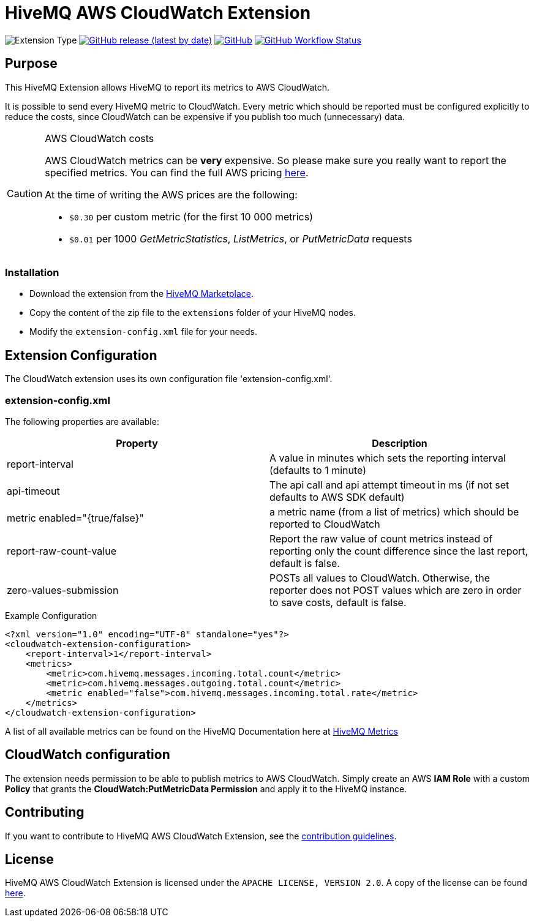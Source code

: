:hivemq-extension-downloads: https://www.hivemq.com/extension/aws-cloudwatch-extension/

= HiveMQ AWS CloudWatch Extension

image:https://img.shields.io/badge/Extension_Type-Monitoring-orange?style=for-the-badge[Extension Type]
image:https://img.shields.io/github/v/release/hivemq/hivemq-aws-cloudwatch-extension?style=for-the-badge[GitHub release (latest by date),link=https://github.com/hivemq/hivemq-aws-cloudwatch-extension/releases/latest]
image:https://img.shields.io/github/license/hivemq/hivemq-aws-cloudwatch-extension?style=for-the-badge&color=brightgreen[GitHub,link=LICENSE]
image:https://img.shields.io/github/actions/workflow/status/hivemq/hivemq-aws-cloudwatch-extension/check.yml?branch=master&style=for-the-badge[GitHub Workflow Status,link=https://github.com/hivemq/hivemq-aws-cloudwatch-extension/actions/workflows/check.yml?query=branch%3Amaster]

== Purpose

This HiveMQ Extension allows HiveMQ to report its metrics to AWS CloudWatch.

It is possible to send every HiveMQ metric to CloudWatch.
Every metric which should be reported must be configured explicitly to reduce the costs, since CloudWatch can be expensive if you publish too much (unnecessary) data.

[CAUTION]
.AWS CloudWatch costs
====
AWS CloudWatch metrics can be *very* expensive.
So please make sure you really want to report the specified metrics.
You can find the full AWS pricing https://aws.amazon.com/cloudwatch/pricing/[here].

At the time of writing the AWS prices are the following:

* `$0.30` per custom metric (for the first 10 000 metrics)
* `$0.01` per 1000 _GetMetricStatistics_, _ListMetrics_, or _PutMetricData_ requests

====

=== Installation

* Download the extension from the {hivemq-extension-downloads}[HiveMQ Marketplace^].
* Copy the content of the zip file to the `extensions` folder of your HiveMQ nodes.
* Modify the `extension-config.xml` file for your needs.

== Extension Configuration

The CloudWatch extension uses its own configuration file 'extension-config.xml'.

=== extension-config.xml

The following properties are available:

|===
| Property | Description

| report-interval | A value in minutes which sets the reporting interval (defaults to 1 minute)
| api-timeout | The api call and api attempt timeout in ms (if not set defaults to AWS SDK default)
| metric enabled="{true/false}" | a metric name (from a list of metrics) which should be reported to CloudWatch
| report-raw-count-value | Report the raw value of count metrics instead of reporting only the count difference since the last report, default is false.
| zero-values-submission | POSTs all values to CloudWatch. Otherwise, the reporter does not POST values which are zero in order to save costs, default is false.
|===

.Example Configuration
[source]
----
<?xml version="1.0" encoding="UTF-8" standalone="yes"?>
<cloudwatch-extension-configuration>
    <report-interval>1</report-interval>
    <metrics>
        <metric>com.hivemq.messages.incoming.total.count</metric>
        <metric>com.hivemq.messages.outgoing.total.count</metric>
        <metric enabled="false">com.hivemq.messages.incoming.total.rate</metric>
    </metrics>
</cloudwatch-extension-configuration>
----

A list of all available metrics can be found on the HiveMQ Documentation here at https://www.hivemq.com/docs/hivemq/4.6/user-guide/monitoring.html#metrics[HiveMQ Metrics]

== CloudWatch configuration

The extension needs permission to be able to publish metrics to AWS CloudWatch.
Simply create an AWS *IAM Role* with a custom *Policy* that grants the *CloudWatch:PutMetricData Permission* and apply it to the HiveMQ instance.

== Contributing

If you want to contribute to HiveMQ AWS CloudWatch Extension, see the link:CONTRIBUTING.md[contribution guidelines].

== License

HiveMQ AWS CloudWatch Extension is licensed under the `APACHE LICENSE, VERSION 2.0`.
A copy of the license can be found link:LICENSE[here].
